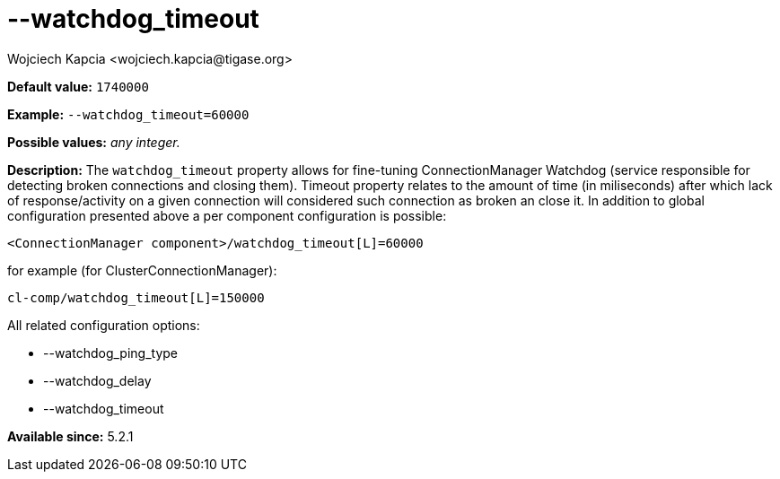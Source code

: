 [[watchdogTimeout]]
--watchdog_timeout
==================
:author: Wojciech Kapcia <wojciech.kapcia@tigase.org>
:version: v2.0, June 2014: Reformatted for AsciiDoc.
:date: 2014-02-07 18:13
:revision: v2.1

:toc:
:numbered:
:website: http://tigase.net/

*Default value:* +1740000+

*Example:* +--watchdog_timeout=60000+

*Possible values:* 'any integer.'

*Description:* The +watchdog_timeout+ property allows for fine-tuning ConnectionManager Watchdog (service responsible for detecting broken connections and closing them). Timeout property relates to the amount of time (in miliseconds) after which lack of response/activity on a given connection will considered such connection as broken an close it. In addition to global configuration presented above a per component configuration is possible:

[source,bash]
------------------------------
<ConnectionManager component>/watchdog_timeout[L]=60000
------------------------------

for example (for ClusterConnectionManager):

[source,bash]
------------------------------
cl-comp/watchdog_timeout[L]=150000
------------------------------

All related configuration options:

- --watchdog_ping_type
- --watchdog_delay
- --watchdog_timeout

*Available since:* 5.2.1
